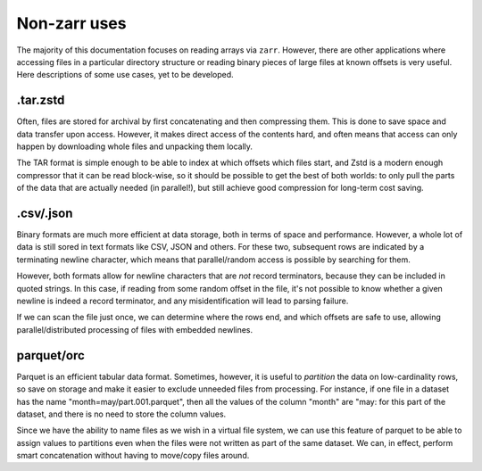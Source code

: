 Non-zarr uses
=============

The majority of this documentation focuses on reading arrays via ``zarr``. However,
there are other applications where accessing files in a particular directory structure
or reading binary pieces of large files at known offsets is very useful. Here descriptions
of some use cases, yet to be developed.

.tar.zstd
---------

Often, files are stored for archival by first concatenating and then compressing them.
This is done to save space and data transfer upon access. However, it makes direct
access of the contents hard, and often means that access can only happen by downloading
whole files and unpacking them locally.

The TAR format is simple enough to be able to index at which offsets which files start,
and Zstd is a modern enough compressor that it can be read block-wise, so it should
be possible to get the best of both worlds: to only pull the parts of the data that
are actually needed (in parallel!), but still achieve good compression for long-term
cost saving.

.csv/.json
----------

Binary formats are much more efficient at data storage, both in terms of space and
performance. However, a whole lot of data is still sored in text formats like CSV, JSON
and others. For these two, subsequent rows are indicated by a terminating newline character,
which means that parallel/random access is possible by searching for them.

However, both formats allow for newline characters that are *not* record terminators,
because they can be included in quoted strings. In this case, if reading from some
random offset in the file, it's not possible to know whether a given newline is indeed
a record terminator, and any misidentification will lead to parsing failure.

If we can scan the file just once, we can determine where the rows end, and which offsets
are safe to use, allowing parallel/distributed processing of files with embedded
newlines.

parquet/orc
-----------

Parquet is an efficient tabular data format. Sometimes, however, it is useful to
*partition* the data on low-cardinality rows, so save on storage and make it easier
to exclude unneeded files from processing. For instance, if one file in a dataset
has the name "month=may/part.001.parquet", then all the values of the column "month"
are "may: for this part of the dataset, and there is no need to store the column
values.

Since we have the ability to name files as we wish in a virtual file system, we can
use this feature of parquet to be able to assign values to partitions even when the
files were not written as part of the same dataset. We can, in effect, perform smart
concatenation without having to move/copy files around.
